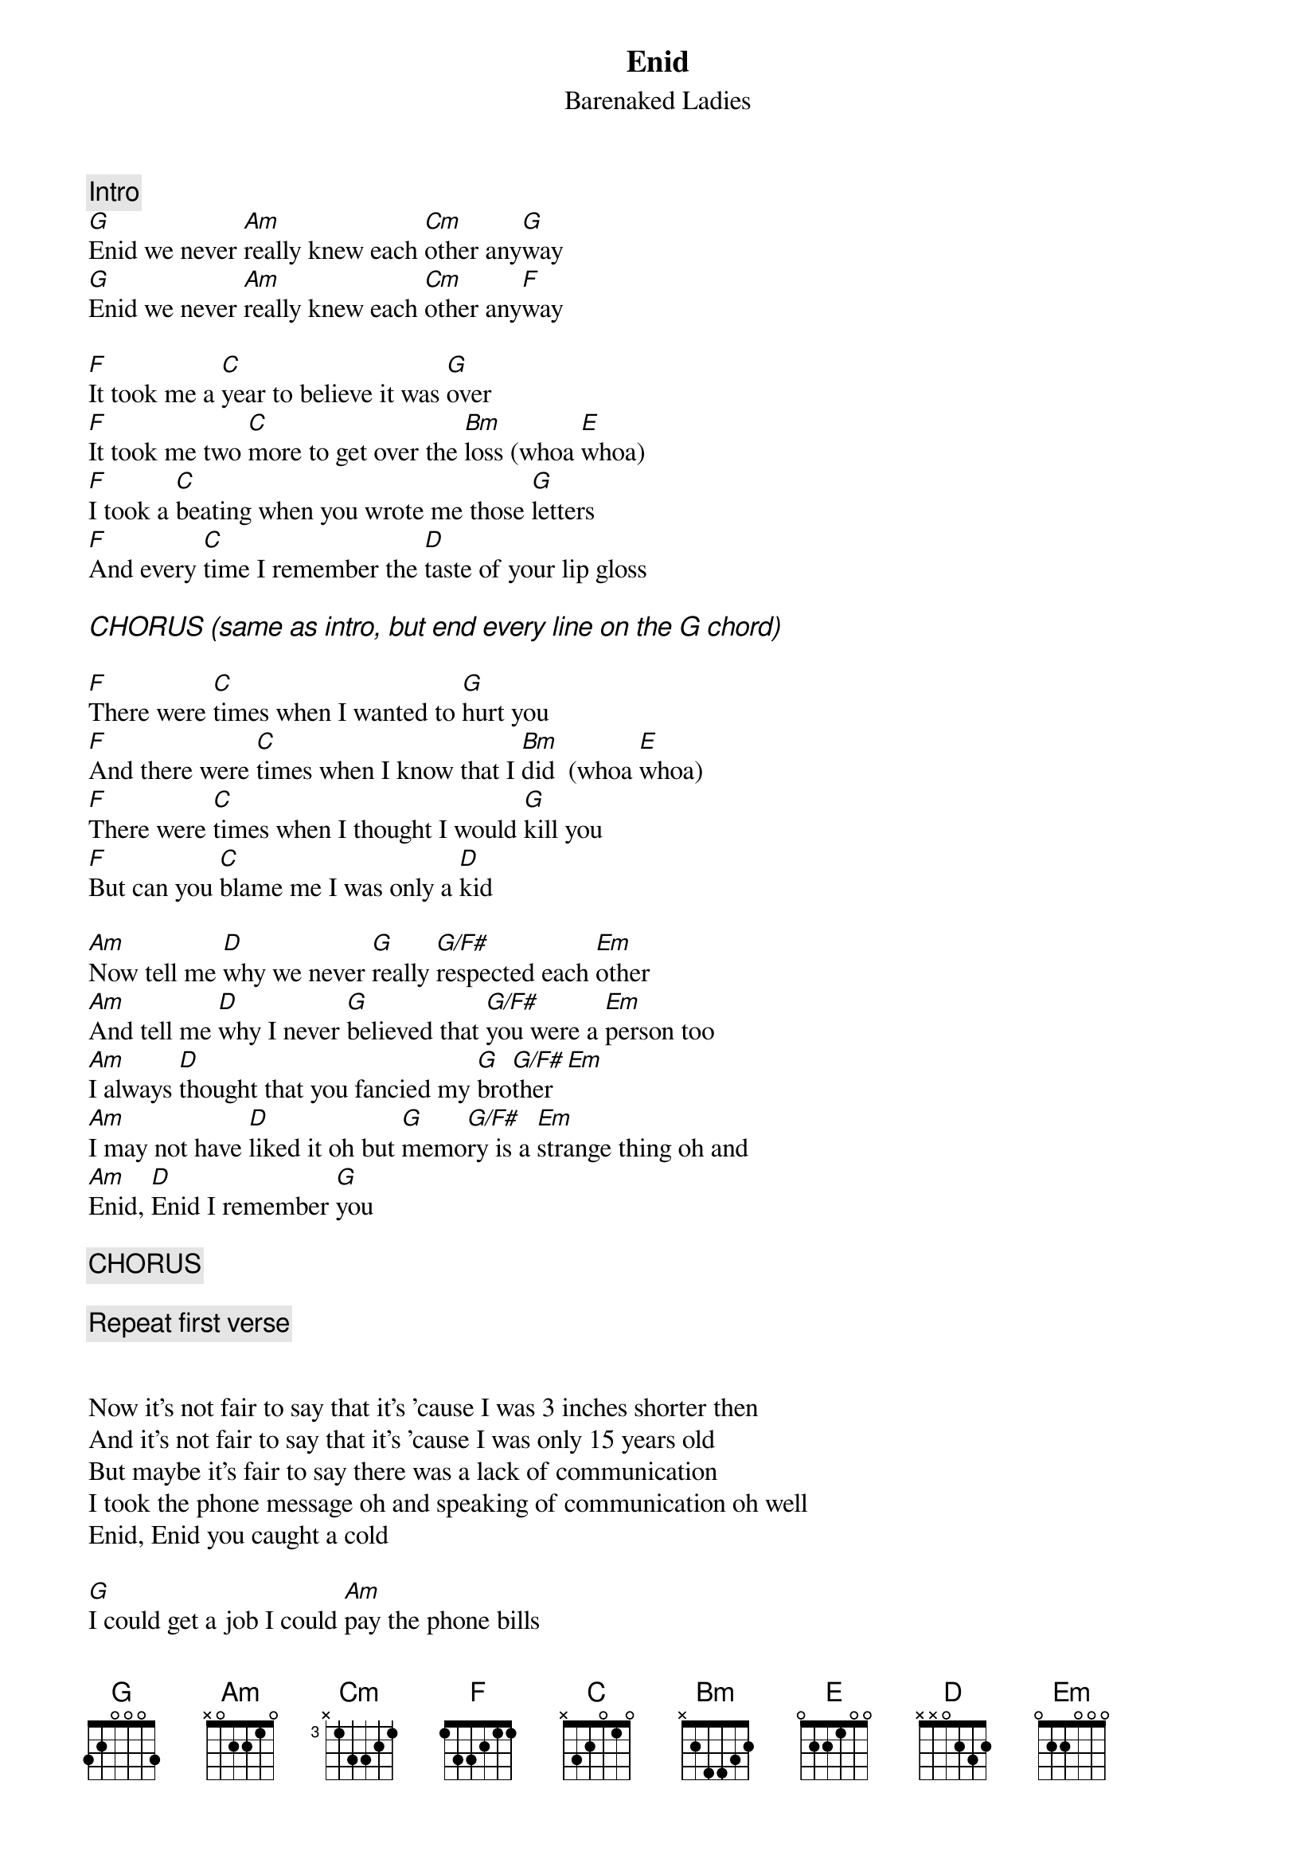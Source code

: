 # From dwattier@cyberstore.ca (Daniel Wattier)
{t:Enid}
{st:Barenaked Ladies}

{c:Intro}
[G]Enid we never [Am]really knew each [Cm]other any[G]way
[G]Enid we never [Am]really knew each [Cm]other any[F]way

[F]It took me a [C]year to believe it was [G]over
[F]It took me two [C]more to get over the [Bm]loss (whoa [E]whoa)
[F]I took a [C]beating when you wrote me those [G]letters
[F]And every [C]time I remember the [D]taste of your lip gloss

{ci:CHORUS (same as intro, but end every line on the G chord)}

[F]There were [C]times when I wanted to [G]hurt you
[F]And there were [C]times when I know that I [Bm]did  (whoa [E]whoa)
[F]There were [C]times when I thought I would [G]kill you
[F]But can you [C]blame me I was only a [D]kid

[Am]Now tell me [D]why we never [G]really [G/F#]respected each [Em]other
[Am]And tell me [D]why I never [G]believed that [G/F#]you were a [Em]person too
[Am]I always [D]thought that you fancied my [G]bro[G/F#]ther[Em]
[Am]I may not have [D]liked it oh but [G]memo[G/F#]ry is a [Em]strange thing oh and
[Am]Enid, [D]Enid I remember [G]you

{c:CHORUS}

{c:Repeat first verse}


Now it's not fair to say that it's 'cause I was 3 inches shorter then
And it's not fair to say that it's 'cause I was only 15 years old
But maybe it's fair to say there was a lack of communication
I took the phone message oh and speaking of communication oh well
Enid, Enid you caught a cold

[G]I could get a job I could [Am]pay the phone bills
I could [Cm]cut the lawn cut my hair [G]cut out my cholesterol
[G]I could work overtime I [Am]could work in a mine
[Cm]I could do it all for you
[G]BUT I DON'T WANT TO!!
